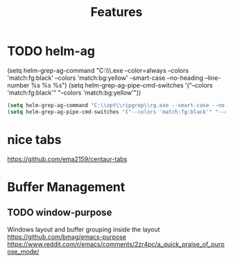 #+TITLE: Features
#+Last Saved: <Nov 18, 2019>

* TODO helm-ag


(setq helm-grep-ag-command "C:\\opt\\ripgrep\\rg.exe --color=always --colors 'match:fg:black' --colors 'match:bg:yellow' --smart-case --no-heading --line-number %s %s %s")
(setq helm-grep-ag-pipe-cmd-switches '("--colors 'match:fg:black'" "--colors 'match:bg:yellow'"))

#+BEGIN_SRC emacs-lisp
(setq helm-grep-ag-command "C:\\opt\\ripgrep\\rg.exe --smart-case --no-heading --line-number %s %s %s")
(setq helm-grep-ag-pipe-cmd-switches '("--colors 'match:fg:black'" "--colors 'match:bg:yellow'"))
#+END_SRC

#+RESULTS:
| --colors 'match:fg:black' | --colors 'match:bg:yellow' |


* nice tabs
https://github.com/ema2159/centaur-tabs

* Buffer Management

** TODO window-purpose

Windows layout and buffer grouping inside the layout
https://github.com/bmag/emacs-purpose
https://www.reddit.com/r/emacs/comments/2zr4pc/a_quick_praise_of_purpose_mode/
